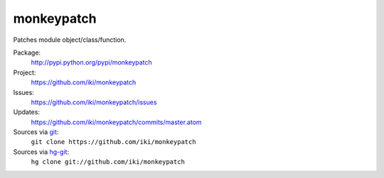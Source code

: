 monkeypatch
===========

Patches module object/class/function.

Package:
  http://pypi.python.org/pypi/monkeypatch
Project:
  https://github.com/iki/monkeypatch
Issues:
  https://github.com/iki/monkeypatch/issues
Updates:
  https://github.com/iki/monkeypatch/commits/master.atom
Sources via `git <http://git-scm.com/>`_:
  ``git clone https://github.com/iki/monkeypatch``
Sources via `hg-git <https://github.com/schacon/hg-git>`_:
  ``hg clone git://github.com/iki/monkeypatch``

